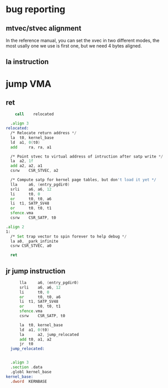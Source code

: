 * bug reporting
** mtvec/stvec alignment
In the reference manual, you can set the xvec in two different modes, the most usally one we use is first one, but we need 4 bytes aligned.
** la instruction

* jump VMA
** ret
#+begin_src asm
      call    relocated

  	.align 3
  relocated:
  	/* Relocate return address */
  	la 	t0, kernel_base
  	ld	a1, 0(t0)
  	add 	ra, ra, a1

  	/* Point stvec to virtual address of intruction after satp write */
  	la 	a2, 1f
  	add	a2, a2, a1
  	csrw 	CSR_STVEC, a2
  	
  	/* Compute satp for kernel page tables, but don't load it yet */
  	lla     a6, (entry_pgdir0)
  	srli    a6, a6, 12
  	li      t0, 0
  	or      t0, t0, a6
  	li 	t1, SATP_SV48
  	or      t0, t0, t1
  	sfence.vma
  	csrw    CSR_SATP, t0

  .align 2
  1:	
  	/* Set trap vector to spin forever to help debug */
  	la a0, _park_infinite
  	csrw CSR_STVEC, a0

  	ret
#+end_src
** jr jump instruction
#+begin_src asm
    	lla     a6, (entry_pgdir0)
    	srli    a6, a6, 12
    	li      t0, 0
    	or      t0, t0, a6
    	li 	t1, SATP_SV48
    	or      t0, t0, t1
    	sfence.vma
    	csrw    CSR_SATP, t0

    	la 	t0, kernel_base
    	ld	a1, 0(t0)
    	la  	a2, jump_relocated
    	add	t0, a1, a2
    	jr 	t0
    jump_relocated:	


  	.align 3
  	.section .data
  	.globl kernel_base
  kernel_base:	
  	.dword	KERNBASE
#+end_src

